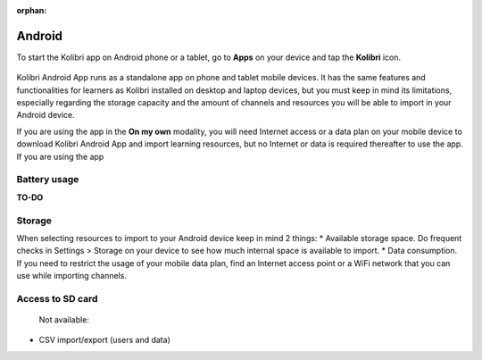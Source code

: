 .. _access_android:
:orphan:

Android
=======

To start the Kolibri app on Android phone or a tablet, go to **Apps** on your device and tap the **Kolibri** icon.

.. figure:: /img/android-apps.png
   :alt: Tap the Kolibri icon among your device apps to start.


Kolibri Android App runs as a standalone app on phone and tablet mobile devices. It has the same features and functionalities for learners as Kolibri installed on desktop and laptop devices, but you must keep in mind its limitations, especially regarding the storage capacity and the amount of channels and resources you will be able to import in your Android device.

If you are using the app in the **On my own** modality, you will need Internet access or a data plan on your mobile device to download Kolibri Android App and import learning resources, but no Internet or data is required thereafter to use the app. If you are using the app



.. WhatsApp Integration
.. --------------------



.. Challenges and limitations
.. --------------------------

Battery usage
*************

**TO-DO**

Storage
*******

When selecting resources to import to your Android device keep in mind 2 things:
* Available storage space. Do frequent checks in Settings > Storage on your device to see how much internal space is available to import.
* Data consumption. If you need to restrict the usage of your mobile data plan, find an Internet access point or a WiFi network that you can use while importing channels.


Access to SD card
*****************

 Not available:

* CSV import/export (users and data)